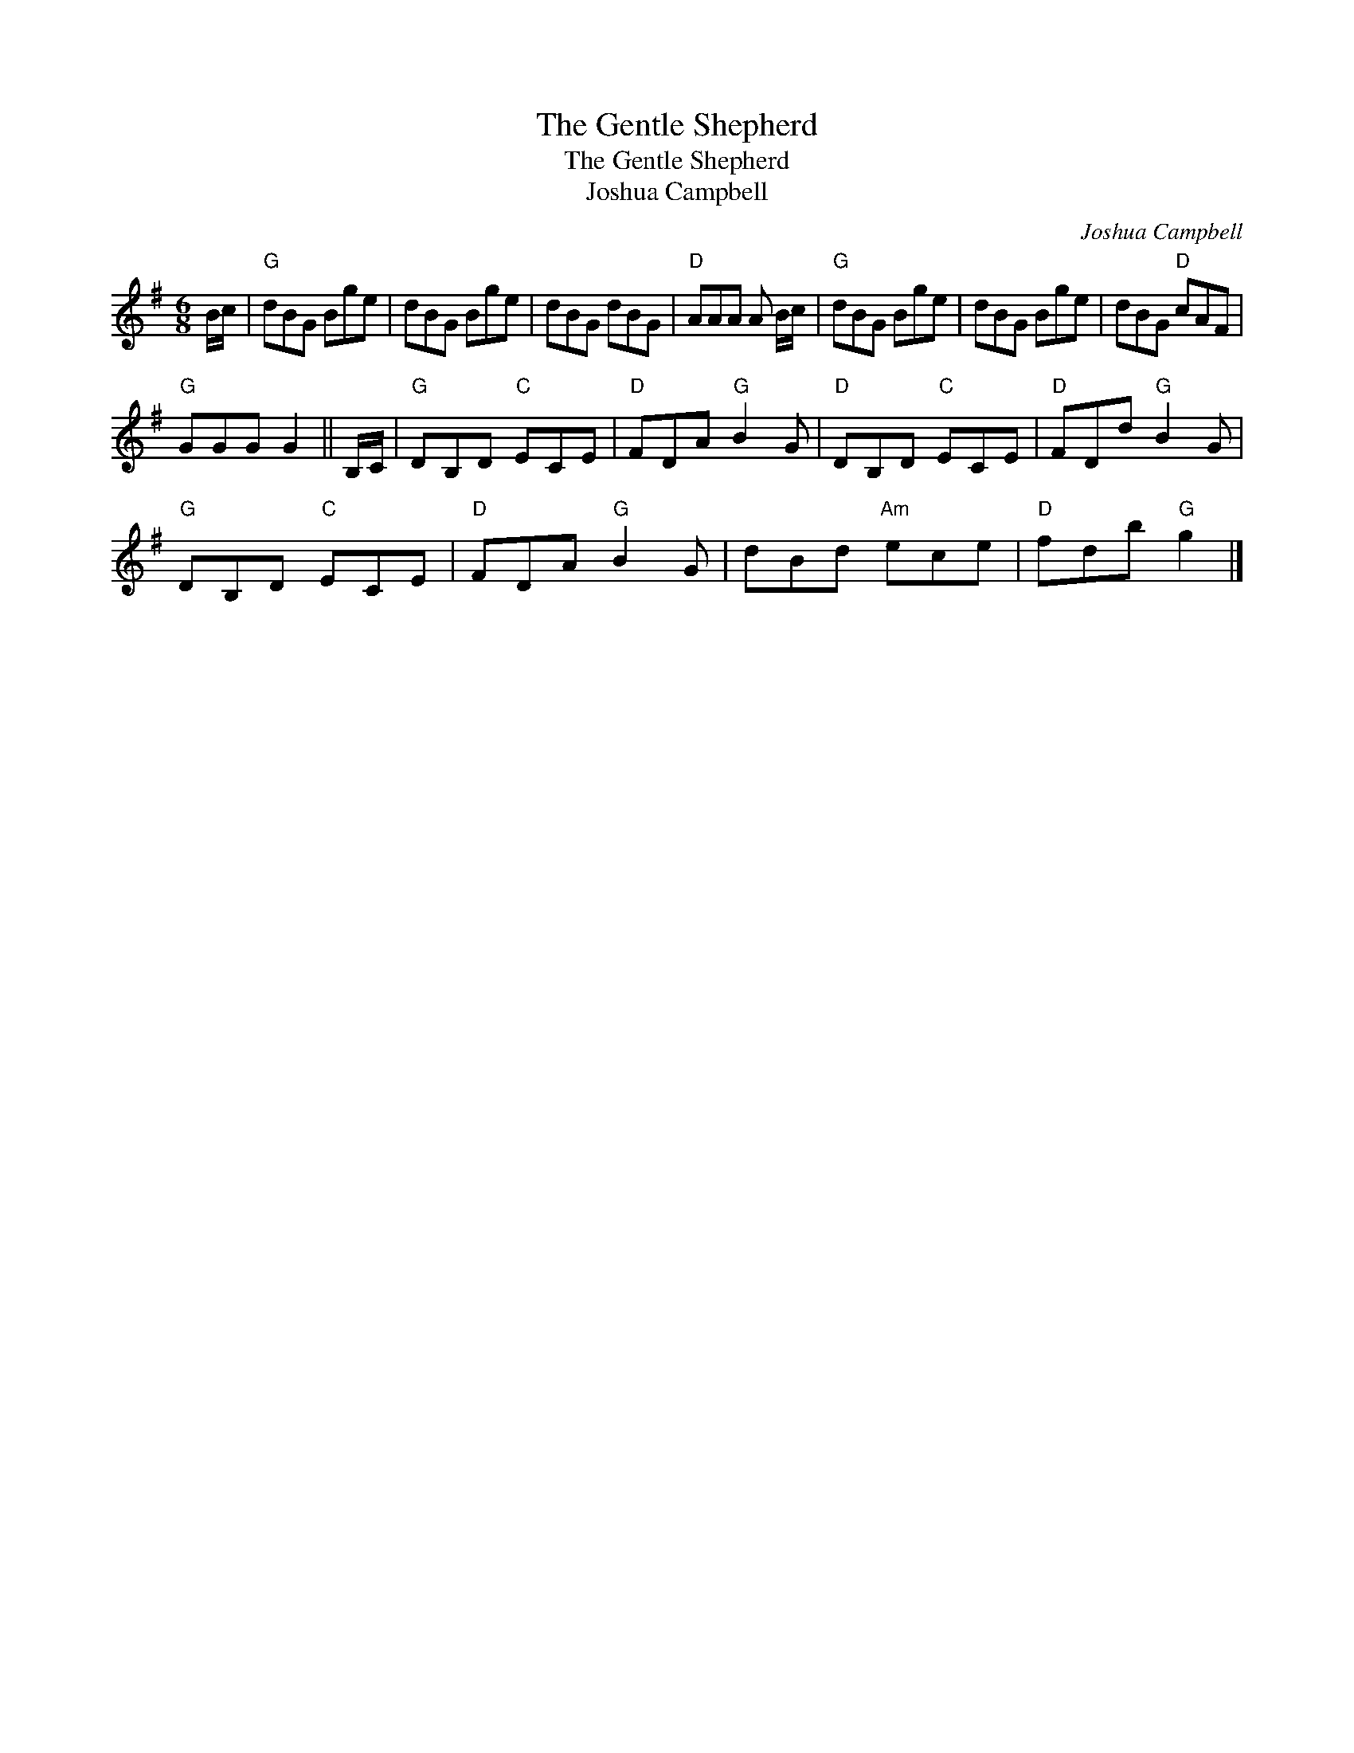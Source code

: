 X:1
T:The Gentle Shepherd
T:The Gentle Shepherd
T:Joshua Campbell
C:Joshua Campbell
L:1/8
M:6/8
K:G
V:1 treble 
V:1
 B/c/ |"G" dBG Bge | dBG Bge | dBG dBG |"D" AAA A B/c/ |"G" dBG Bge | dBG Bge | dBG"D" cAF | %8
"G" GGG G2 || B,/C/ |"G" DB,D"C" ECE |"D" FDA"G" B2 G |"D" DB,D"C" ECE |"D" FDd"G" B2 G | %14
"G" DB,D"C" ECE |"D" FDA"G" B2 G | dBd"Am" ece |"D" fdb"G" g2 |] %18

